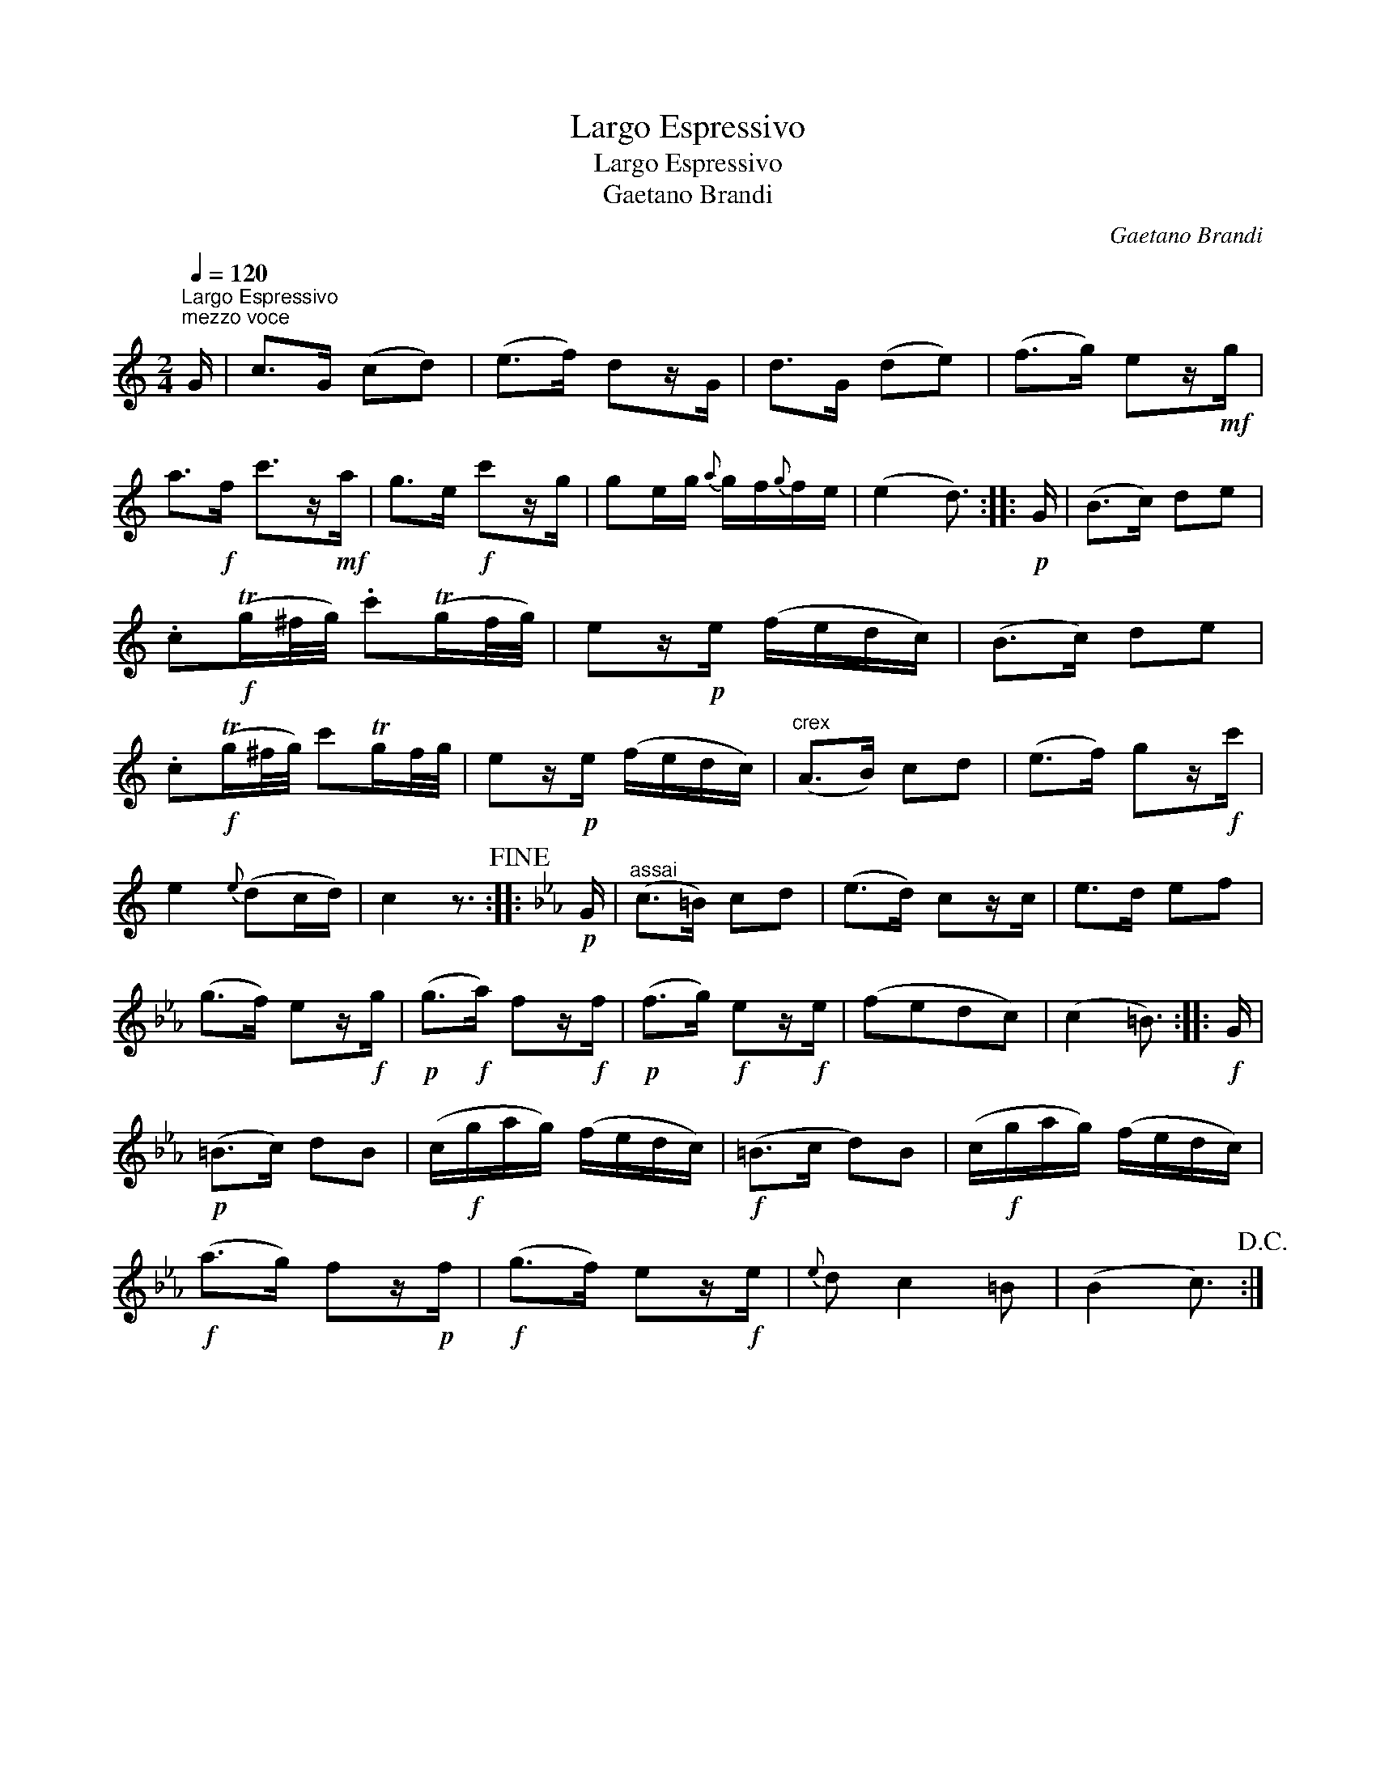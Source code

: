 X:1
T:Largo Espressivo
T:Largo Espressivo
T:Gaetano Brandi
C:Gaetano Brandi
L:1/8
Q:1/4=120
M:2/4
K:C
V:1 treble 
V:1
"^Largo Espressivo""^mezzo voce" G/ | c>G (cd) | (e>f) dz/G/ | d>G (de) | (f>g) ez/!mf!g/ | %5
 a>!f!f c'>z!mf!a/ | g>e!f! c'z/g/ | ge/g/{a} g/f/{g}f/e/ | (e2 d3/2) ::!p! G/ | (B>c) de | %11
 .c!f!(Tg/^f/4g/4) .c'(Tg/f/4g/4) | ez/!p!e/ (f/e/d/c/) | (B>c) de | %14
 .c!f!(Tg/^f/4g/4) c'Tg/f/4g/4 | ez/!p!e/ (f/e/d/c/) |"^crex" (A>B) cd | (e>f) gz/!f!c'/ | %18
 e2{e} (dc/d/) | c2 z3/2!fine! ::[K:Cmin]!p! G/ |"^assai" (c>=B) cd | (e>d) cz/c/ | e>d ef | %24
 (g>f) ez/!f!g/ |!p! (g>!f!a) fz/!f!f/ |!p! (f>g)!f! ez/!f!e/ | (fedc) | (c2 =B3/2) ::!f! G/ | %30
!p! (=B>c) dB | (c/!f!g/a/g/) (f/e/d/c/) |!f! (=B>c d)B | (c/!f!g/a/g/) (f/e/d/c/) | %34
!f! (a>g) fz/!p!f/ |!f! (g>f) ez/!f!e/ |{e} d c2 =B | (B2 c3/2)!D.C.! :| %38

